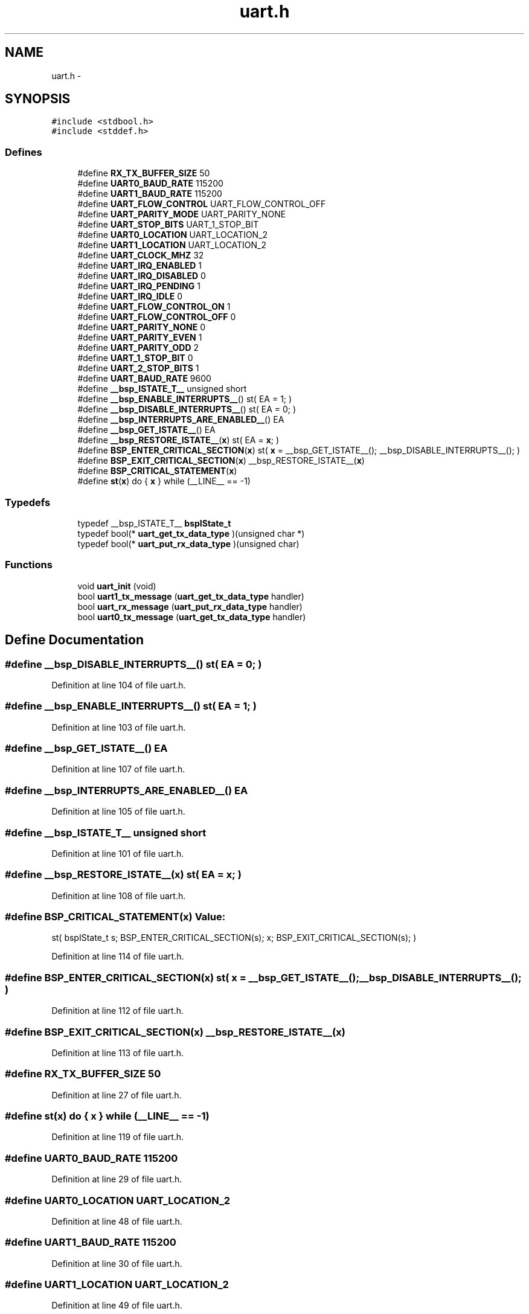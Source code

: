 .TH "uart.h" 3 "Sat Apr 30 2011" "Version 1.0" "Embedded GarageBand" \" -*- nroff -*-
.ad l
.nh
.SH NAME
uart.h \- 
.SH SYNOPSIS
.br
.PP
\fC#include <stdbool.h>\fP
.br
\fC#include <stddef.h>\fP
.br

.SS "Defines"

.in +1c
.ti -1c
.RI "#define \fBRX_TX_BUFFER_SIZE\fP   50"
.br
.ti -1c
.RI "#define \fBUART0_BAUD_RATE\fP   115200"
.br
.ti -1c
.RI "#define \fBUART1_BAUD_RATE\fP   115200"
.br
.ti -1c
.RI "#define \fBUART_FLOW_CONTROL\fP   UART_FLOW_CONTROL_OFF"
.br
.ti -1c
.RI "#define \fBUART_PARITY_MODE\fP   UART_PARITY_NONE"
.br
.ti -1c
.RI "#define \fBUART_STOP_BITS\fP   UART_1_STOP_BIT"
.br
.ti -1c
.RI "#define \fBUART0_LOCATION\fP   UART_LOCATION_2"
.br
.ti -1c
.RI "#define \fBUART1_LOCATION\fP   UART_LOCATION_2"
.br
.ti -1c
.RI "#define \fBUART_CLOCK_MHZ\fP   32"
.br
.ti -1c
.RI "#define \fBUART_IRQ_ENABLED\fP   1"
.br
.ti -1c
.RI "#define \fBUART_IRQ_DISABLED\fP   0"
.br
.ti -1c
.RI "#define \fBUART_IRQ_PENDING\fP   1"
.br
.ti -1c
.RI "#define \fBUART_IRQ_IDLE\fP   0"
.br
.ti -1c
.RI "#define \fBUART_FLOW_CONTROL_ON\fP   1"
.br
.ti -1c
.RI "#define \fBUART_FLOW_CONTROL_OFF\fP   0"
.br
.ti -1c
.RI "#define \fBUART_PARITY_NONE\fP   0"
.br
.ti -1c
.RI "#define \fBUART_PARITY_EVEN\fP   1"
.br
.ti -1c
.RI "#define \fBUART_PARITY_ODD\fP   2"
.br
.ti -1c
.RI "#define \fBUART_1_STOP_BIT\fP   0"
.br
.ti -1c
.RI "#define \fBUART_2_STOP_BITS\fP   1"
.br
.ti -1c
.RI "#define \fBUART_BAUD_RATE\fP   9600"
.br
.ti -1c
.RI "#define \fB__bsp_ISTATE_T__\fP   unsigned short"
.br
.ti -1c
.RI "#define \fB__bsp_ENABLE_INTERRUPTS__\fP()   st( EA = 1; )"
.br
.ti -1c
.RI "#define \fB__bsp_DISABLE_INTERRUPTS__\fP()   st( EA = 0; )"
.br
.ti -1c
.RI "#define \fB__bsp_INTERRUPTS_ARE_ENABLED__\fP()   EA"
.br
.ti -1c
.RI "#define \fB__bsp_GET_ISTATE__\fP()   EA"
.br
.ti -1c
.RI "#define \fB__bsp_RESTORE_ISTATE__\fP(\fBx\fP)   st( EA = \fBx\fP; )"
.br
.ti -1c
.RI "#define \fBBSP_ENTER_CRITICAL_SECTION\fP(\fBx\fP)   st( \fBx\fP = __bsp_GET_ISTATE__(); __bsp_DISABLE_INTERRUPTS__(); )"
.br
.ti -1c
.RI "#define \fBBSP_EXIT_CRITICAL_SECTION\fP(\fBx\fP)   __bsp_RESTORE_ISTATE__(\fBx\fP)"
.br
.ti -1c
.RI "#define \fBBSP_CRITICAL_STATEMENT\fP(\fBx\fP)"
.br
.ti -1c
.RI "#define \fBst\fP(\fBx\fP)   do { \fBx\fP } while (__LINE__ == -1)"
.br
.in -1c
.SS "Typedefs"

.in +1c
.ti -1c
.RI "typedef __bsp_ISTATE_T__ \fBbspIState_t\fP"
.br
.ti -1c
.RI "typedef bool(* \fBuart_get_tx_data_type\fP )(unsigned char *)"
.br
.ti -1c
.RI "typedef bool(* \fBuart_put_rx_data_type\fP )(unsigned char)"
.br
.in -1c
.SS "Functions"

.in +1c
.ti -1c
.RI "void \fBuart_init\fP (void)"
.br
.ti -1c
.RI "bool \fBuart1_tx_message\fP (\fBuart_get_tx_data_type\fP handler)"
.br
.ti -1c
.RI "bool \fBuart_rx_message\fP (\fBuart_put_rx_data_type\fP handler)"
.br
.ti -1c
.RI "bool \fBuart0_tx_message\fP (\fBuart_get_tx_data_type\fP handler)"
.br
.in -1c
.SH "Define Documentation"
.PP 
.SS "#define __bsp_DISABLE_INTERRUPTS__()   st( EA = 0; )"
.PP
Definition at line 104 of file uart.h.
.SS "#define __bsp_ENABLE_INTERRUPTS__()   st( EA = 1; )"
.PP
Definition at line 103 of file uart.h.
.SS "#define __bsp_GET_ISTATE__()   EA"
.PP
Definition at line 107 of file uart.h.
.SS "#define __bsp_INTERRUPTS_ARE_ENABLED__()   EA"
.PP
Definition at line 105 of file uart.h.
.SS "#define __bsp_ISTATE_T__   unsigned short"
.PP
Definition at line 101 of file uart.h.
.SS "#define __bsp_RESTORE_ISTATE__(\fBx\fP)   st( EA = \fBx\fP; )"
.PP
Definition at line 108 of file uart.h.
.SS "#define BSP_CRITICAL_STATEMENT(\fBx\fP)"\fBValue:\fP
.PP
.nf
st( bspIState_t s;                    \
                                            BSP_ENTER_CRITICAL_SECTION(s);    \
                                            x;                                \
                                            BSP_EXIT_CRITICAL_SECTION(s); )
.fi
.PP
Definition at line 114 of file uart.h.
.SS "#define BSP_ENTER_CRITICAL_SECTION(\fBx\fP)   st( \fBx\fP = __bsp_GET_ISTATE__(); __bsp_DISABLE_INTERRUPTS__(); )"
.PP
Definition at line 112 of file uart.h.
.SS "#define BSP_EXIT_CRITICAL_SECTION(\fBx\fP)   __bsp_RESTORE_ISTATE__(\fBx\fP)"
.PP
Definition at line 113 of file uart.h.
.SS "#define RX_TX_BUFFER_SIZE   50"
.PP
Definition at line 27 of file uart.h.
.SS "#define st(\fBx\fP)   do { \fBx\fP } while (__LINE__ == -1)"
.PP
Definition at line 119 of file uart.h.
.SS "#define UART0_BAUD_RATE   115200"
.PP
Definition at line 29 of file uart.h.
.SS "#define UART0_LOCATION   UART_LOCATION_2"
.PP
Definition at line 48 of file uart.h.
.SS "#define UART1_BAUD_RATE   115200"
.PP
Definition at line 30 of file uart.h.
.SS "#define UART1_LOCATION   UART_LOCATION_2"
.PP
Definition at line 49 of file uart.h.
.SS "#define UART_1_STOP_BIT   0"
.PP
Definition at line 82 of file uart.h.
.SS "#define UART_2_STOP_BITS   1"
.PP
Definition at line 83 of file uart.h.
.SS "#define UART_BAUD_RATE   9600"
.PP
Definition at line 88 of file uart.h.
.SS "#define UART_CLOCK_MHZ   32"
.PP
Definition at line 63 of file uart.h.
.SS "#define UART_FLOW_CONTROL   UART_FLOW_CONTROL_OFF"
.PP
Definition at line 31 of file uart.h.
.SS "#define UART_FLOW_CONTROL_OFF   0"
.PP
Definition at line 74 of file uart.h.
.SS "#define UART_FLOW_CONTROL_ON   1"
.PP
Definition at line 73 of file uart.h.
.SS "#define UART_IRQ_DISABLED   0"
.PP
Definition at line 68 of file uart.h.
.SS "#define UART_IRQ_ENABLED   1"
.PP
Definition at line 67 of file uart.h.
.SS "#define UART_IRQ_IDLE   0"
.PP
Definition at line 70 of file uart.h.
.SS "#define UART_IRQ_PENDING   1"
.PP
Definition at line 69 of file uart.h.
.SS "#define UART_PARITY_EVEN   1"
.PP
Definition at line 78 of file uart.h.
.SS "#define UART_PARITY_MODE   UART_PARITY_NONE"
.PP
Definition at line 32 of file uart.h.
.SS "#define UART_PARITY_NONE   0"
.PP
Definition at line 77 of file uart.h.
.SS "#define UART_PARITY_ODD   2"
.PP
Definition at line 79 of file uart.h.
.SS "#define UART_STOP_BITS   UART_1_STOP_BIT"
.PP
Definition at line 33 of file uart.h.
.SH "Typedef Documentation"
.PP 
.SS "typedef __bsp_ISTATE_T__ \fBbspIState_t\fP"
.PP
Definition at line 110 of file uart.h.
.SS "typedef bool( * \fBuart_get_tx_data_type\fP)(unsigned char *)"
.PP
Definition at line 554 of file uart.h.
.SS "typedef bool( * \fBuart_put_rx_data_type\fP)(unsigned char)"
.PP
Definition at line 562 of file uart.h.
.SH "Function Documentation"
.PP 
.SS "bool uart0_tx_message (\fBuart_get_tx_data_type\fPhandler)"
.PP
Definition at line 382 of file uart.c.
.PP
.nf
  {
  bspIState_t  intState;
  bool status = false; /* assume failure initially */

  /* updates required, store interrupt state and disable interrupts */
  BSP_ENTER_CRITICAL_SECTION(intState);

  /* if no message is currently being sent and handler looks valid */
  if( uart0_tx_handler == NULL && handler != NULL )
    {
    uart0_tx_handler = handler; /* install the handler */

    /* once the handler has been setup, enable the interrupt.
     * this will cause the message to begin transmission */
    UART_IRQ_ENABLE( UART_NUMBER_0, UART0_LOCATION, TX );

    status = true; /* indicate success */
    }

  BSP_EXIT_CRITICAL_SECTION(intState); /* restore interrupt state */

  return status; /* indicate status */
  }
.fi
.SS "bool uart1_tx_message (\fBuart_get_tx_data_type\fPhandler)"
.PP
Definition at line 251 of file uart.c.
.PP
.nf
  {
  bspIState_t  intState;
  bool status = false; /* assume failure initially */

  /* updates required, store interrupt state and disable interrupts */
  BSP_ENTER_CRITICAL_SECTION(intState);

  /* if no message is currently being sent and handler looks valid */
  if( uart1_tx_handler == NULL && handler != NULL )
    {
    uart1_tx_handler = handler; /* install the handler */

    /* once the handler has been setup, enable the interrupt.
     * this will cause the message to begin transmission */
    UART_IRQ_ENABLE( UART_NUMBER_1, UART1_LOCATION, TX );

    status = true; /* indicate success */
    }

  BSP_EXIT_CRITICAL_SECTION(intState); /* restore interrupt state */

  return status; /* indicate status */
  }
.fi
.SS "void uart_init (void)"
.PP
Definition at line 194 of file uart.c.
.PP
.nf
  {
  volatile unsigned int i;

  /* make sure the handler functions are cleared in case we are re-initialized */
  uart1_tx_handler = NULL;
  uart0_tx_handler = NULL;
  uart_rx_handler = NULL;

  /* initialize the uart interface for operations */
  UART_INIT( UART_NUMBER_1,
             UART_LOCATION_2,
             UART_FLOW_CONTROL,    /* enable/disable flow control */
             UART_PARITY_MODE,     /* enable/disable parity */
             UART_STOP_BITS,       /* number of stop bits */
             UART1_BAUD_RATE );     /* baud rate to use */

  i = UART1_BAUD_RATE >> 5; /* delay approximately 1 bit time */
  while( --i != 0 ) /* give the uart some time to initialize */
      ; /* null statement */

  /* set the interrupt flag so that a transmit interrupt will be pending
   * that way when a message is sent and the irq is enabled, the interrupt
   * will happen immediately to start the transmission */
  UART_IRQ_FLAG_SET( UART_NUMBER_1, UART1_LOCATION, TX ); /* set the interrupt */

  /* enable receive interrupts, they are always welcome. */
  UART_IRQ_ENABLE( UART_NUMBER_1, UART1_LOCATION, RX );

  /* initialize the uart interface for operations */
  UART_INIT( UART_NUMBER_0,
             UART_LOCATION_2,
             UART_FLOW_CONTROL,    /* enable/disable flow control */
             UART_PARITY_MODE,     /* enable/disable parity */
             UART_STOP_BITS,       /* number of stop bits */
             UART0_BAUD_RATE );     /* baud rate to use */

  UART_IRQ_FLAG_SET( UART_NUMBER_0, UART0_LOCATION, TX ); /* set the interrupt */

  UART_IRQ_DISABLE(UART_NUMBER_0,UART_LOCATION_2,RX);

  return;
  }
.fi
.SS "bool uart_rx_message (\fBuart_put_rx_data_type\fPhandler)"
.PP
Definition at line 289 of file uart.c.
.PP
.nf
  {
  bspIState_t intState;
  bool status = false;  /* assume failure initially */

  /* updates required, store interrupt state and disable interrupts */
  BSP_ENTER_CRITICAL_SECTION(intState);

  /* if no message is being received and the handler looks valid */
  if( uart_rx_handler == NULL && handler != NULL )
    {
    uart_rx_handler = handler; /* install the handler */

    status = true; /* indicate success */
    }

  BSP_EXIT_CRITICAL_SECTION(intState); /* restore interrupt state */

  return status; /* indicate status */
  }
.fi
.SH "Author"
.PP 
Generated automatically by Doxygen for Embedded GarageBand from the source code.

